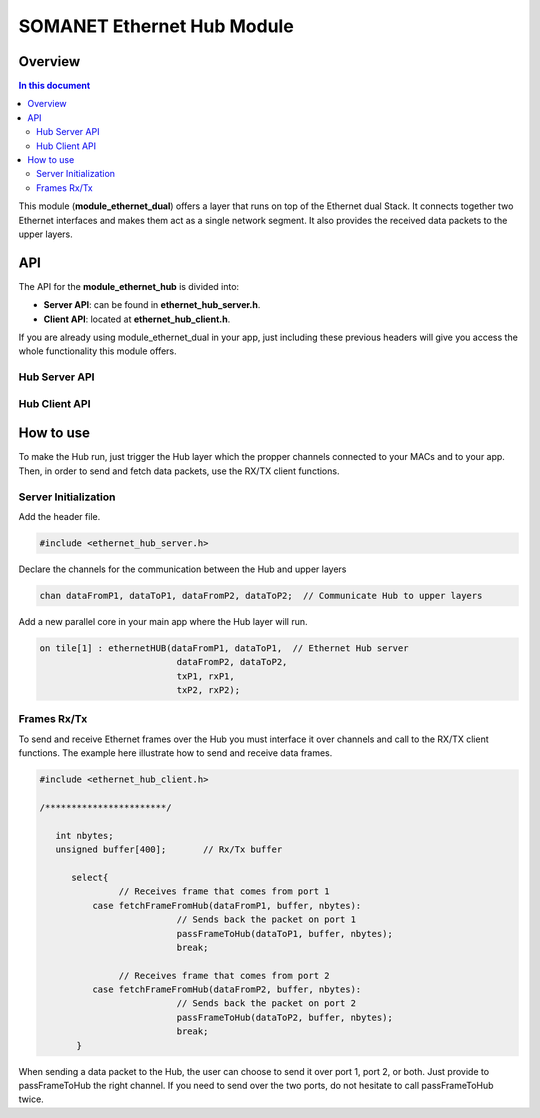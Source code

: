 .. _module_ethernet_hub:

============================
SOMANET Ethernet Hub Module
============================

.. _enethub_overview_label:

Overview
========
.. contents:: In this document
    :backlinks: none
    :depth: 3

This module (**module_ethernet_dual**) offers a layer that runs on top of the Ethernet dual Stack.
It connects together two Ethernet interfaces and makes them act as a single network segment. It also provides the received data packets to the upper layers.

.. cssclass:: smaller

  .. important:: Before start using this module you have to include **Ethernet Dual-Port Module** into your app.
    
      We **highly recommend** you to read our :ref:`Ethernet Dual-Port Module <module_ethernet_dual>` Documentation and get familiar with it before continuing. 

API
===

The API for the **module_ethernet_hub** is divided into:

* **Server API**: can be found in **ethernet_hub_server.h**. 

* **Client API**: located at **ethernet_hub_client.h**. 


If you are already using module_ethernet_dual in your app, just including these previous headers will give you access the whole functionality this module offers.

Hub Server API
----------------

.. doxygenfunction:: ethernetHUB

Hub Client API
----------------

.. doxygenfunction:: passFrameToHub
.. doxygenfunction:: fetchFrameFromHub

.. _enethub_programming_label:

How to use
==========

To make the Hub run, just trigger the Hub layer which the propper channels connected to your MACs and to your app. 
Then, in order to send and fetch data packets, use the RX/TX client functions.

Server Initialization
-----------------------

Add the header file.

.. code-block:: C

 #include <ethernet_hub_server.h>	

Declare the channels for the communication between the Hub and upper layers

.. code-block:: C

 chan dataFromP1, dataToP1, dataFromP2, dataToP2;  // Communicate Hub to upper layers

Add a new parallel core in your main app where the Hub layer will run.

.. code-block:: C

  on tile[1] : ethernetHUB(dataFromP1, dataToP1,  // Ethernet Hub server
                            dataFromP2, dataToP2,
                            txP1, rxP1,
                            txP2, rxP2);

Frames Rx/Tx
-------------
To send and receive Ethernet frames over the Hub you must interface it over channels and call to the RX/TX client functions. The example here illustrate how to send and receive data frames.

.. code-block:: C

 #include <ethernet_hub_client.h>

 /***********************/ 

    int nbytes;
    unsigned buffer[400];	// Rx/Tx buffer

       select{
		// Receives frame that comes from port 1
           case fetchFrameFromHub(dataFromP1, buffer, nbytes):
			   // Sends back the packet on port 1	
			   passFrameToHub(dataToP1, buffer, nbytes); 
                           break;

		// Receives frame that comes from port 2
           case fetchFrameFromHub(dataFromP2, buffer, nbytes):	
			   // Sends back the packet on port 2
			   passFrameToHub(dataToP2, buffer, nbytes);
                           break;
	}

When sending a data packet to the Hub, the user can choose to send it over port 1, port 2, or both. Just provide to passFrameToHub the right channel. If you need to send over the two ports, do not hesitate to call passFrameToHub twice.

